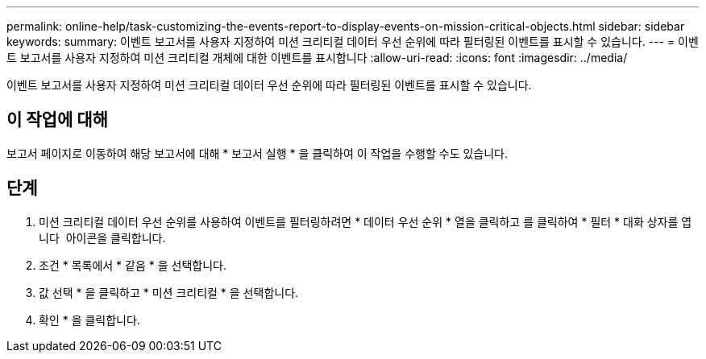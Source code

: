 ---
permalink: online-help/task-customizing-the-events-report-to-display-events-on-mission-critical-objects.html 
sidebar: sidebar 
keywords:  
summary: 이벤트 보고서를 사용자 지정하여 미션 크리티컬 데이터 우선 순위에 따라 필터링된 이벤트를 표시할 수 있습니다. 
---
= 이벤트 보고서를 사용자 지정하여 미션 크리티컬 개체에 대한 이벤트를 표시합니다
:allow-uri-read: 
:icons: font
:imagesdir: ../media/


[role="lead"]
이벤트 보고서를 사용자 지정하여 미션 크리티컬 데이터 우선 순위에 따라 필터링된 이벤트를 표시할 수 있습니다.



== 이 작업에 대해

보고서 페이지로 이동하여 해당 보고서에 대해 * 보고서 실행 * 을 클릭하여 이 작업을 수행할 수도 있습니다.



== 단계

. 미션 크리티컬 데이터 우선 순위를 사용하여 이벤트를 필터링하려면 * 데이터 우선 순위 * 열을 클릭하고 를 클릭하여 * 필터 * 대화 상자를 엽니다 image:../media/click-to-filter.gif[""] 아이콘을 클릭합니다.
. 조건 * 목록에서 * 같음 * 을 선택합니다.
. 값 선택 * 을 클릭하고 * 미션 크리티컬 * 을 선택합니다.
. 확인 * 을 클릭합니다.


